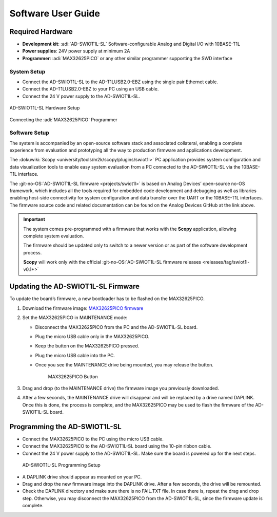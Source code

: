Software User Guide
===================

Required Hardware
~~~~~~~~~~~~~~~~~

- **Development kit**: :adi:`AD-SWIOT1L-SL` Software-configurable Analog and Digital I/O with 10BASE-T1L
- **Power supplies**: 24V power supply at minimum 2A
- **Programmer**: :adi:`MAX32625PICO` or any other similar programmer supporting the SWD interface

System Setup
------------

- Connect the AD-SWIOT1L-SL to the AD-T1LUSB2.0-EBZ using the single pair Ethernet cable.
- Connect the AD-T1LUSB2.0-EBZ to your PC using an USB cable.
- Connect the 24 V power supply to the AD-SWIOT1L-SL.

.. figure:: picture1.jpg
   :width: 600 px
   :align: center

   AD-SWIOT1L-SL Hardware Setup

.. figure:: picture3.jpg
   :width: 600 px
   :align: center

   Connecting the :adi:`MAX32625PICO` Programmer

.. raw:: html

   <div style="clear: both;"></div>

Software Setup
--------------

The system is accompanied by an open-source software stack and associated
collateral, enabling a complete experience from evaluation and prototyping all
the way to production firmware and applications development.

The :dokuwiki:`Scopy <university/tools/m2k/scopy/plugins/swiot1l>` PC application
provides system configuration and data visualization tools to enable easy system
evaluation from a PC connected to the AD-SWIOT1L-SL via the 10BASE-T1L
interface.

The :git-no-OS:`AD-SWIOT1L-SL firmware <projects/swiot1l>` is
based on Analog Devices’ open-source no-OS framework, which includes all the
tools required for embedded code development and debugging as well as libraries
enabling host-side connectivity for system configuration and data transfer over
the UART or the 10BASE-T1L interfaces. The firmware source code and related
documentation can be found on the Analog Devices GitHub at the link above.

.. important::

   The system comes pre-programmed with a firmware that
   works with the **Scopy** application, allowing complete system evaluation.

   The firmware should be updated only to switch to a newer version or as part of
   the software development process.

   **Scopy** will work only with the official
   :git-no-OS:`AD-SWIOT1L-SL firmware releases <releases/tag/swiot1l-v0.1+>`

Updating the AD-SWIOT1L-SL Firmware
~~~~~~~~~~~~~~~~~~~~~~~~~~~~~~~~~~~

To update the board’s firmware, a new bootloader has to be flashed on the
MAX32625PICO.

#. Download the firmware image: `MAX32625PICO firmware <https://github.com/MaximIntegrated/max32625pico-firmware-images/raw/master/bin/max32625_max32650fthr_if_crc_swd_v1.0.6.bin>`__
#. Set the MAX32625PICO in MAINTENANCE mode:

   * Disconnect the MAX32625PICO from the PC and the AD-SWIOT1L-SL board.
   * Plug the micro USB cable only in the MAX32625PICO.
   * Keep the button on the MAX32625PICO pressed.
   * Plug the micro USB cable into the PC.
   * Once you see the MAINTENANCE drive being mounted, you may release the button.

     .. figure:: picture2.jpg
        :width: 300 px

        MAX32625PICO Button

#. Drag and drop (to the MAINTENANCE drive) the firmware image you previously downloaded.
#. After a few seconds, the MAINTENANCE drive will disappear and will be replaced
   by a drive named DAPLINK. Once this is done, the process is complete, and the
   MAX32625PICO may be used to flash the firmware of the AD-SWIOT1L-SL board.

Programming the AD-SWIOT1L-SL
~~~~~~~~~~~~~~~~~~~~~~~~~~~~~

- Connect the MAX32625PICO to the PC using the micro USB cable.
- Connect the MAX32625PICO to the AD-SWIOT1L-SL board using the 10-pin ribbon cable.
- Connect the 24 V power supply to the AD-SWIOT1L-SL. Make sure the board is powered up for the next steps.

.. figure:: img_20230912_145550.jpg

   AD-SWIOT1L-SL Programming Setup

* A DAPLINK drive should appear as mounted on your PC.
* Drag and drop the new firmware image into the DAPLINK drive. After a few seconds, the drive will be remounted.
* Check the DAPLINK directory and make sure there is no FAIL.TXT file. In case
  there is, repeat the drag and drop step. Otherwise, you may disconnect the
  MAX32625PICO from the AD-SWIOT1L-SL, since the firmware update is complete.
